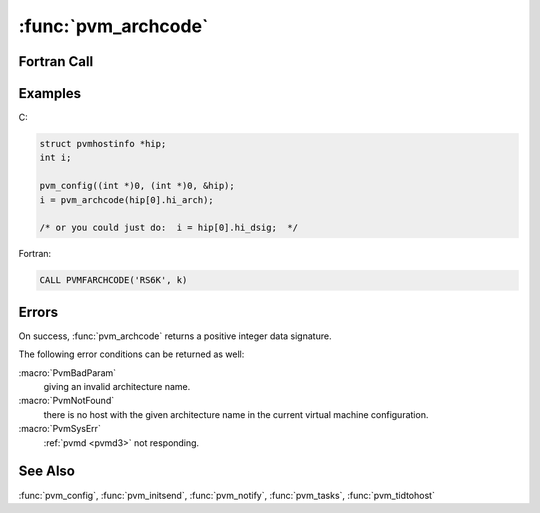 :func:`pvm_archcode`
====================

.. function:: int pvm_archcode(char *arch)

   The routine :func:`pvm_archcode` returns an integer given an
   architecture name. The code returned identifies machines with
   compatible binary data formats. For example, SUN4 and RS6K have the
   same code, while ALPHA has a different one (because a few datatypes
   have different sizes). This lets you know when you can get away
   with using :macro:`PvmDataRaw` instead of :macro:`PvmDataDefault`
   encoding to pass messages between tasks on two machines.

   Naturally, you shouldn't assume the values returned by
   :func:`pvm_archcode` are etched in stone; the numbers have no
   intrinsic meaning except that if two different arch names map to
   the same value then they're compatible.

   This routine is actually obsolete in the sense that the
   architecture codes returned are already available in the
   :member:`hi_dsig` field of the :type:`pvmhostinfo` structure
   returned by :func:`pvm_config`, as shown in the below example.
   The routine is maintained for backwards compatibility only.

   :param char* arch: Character string containing the architecture
      name.
   :returns: Integer returning architecture code.
   :rtype: int

Fortran Call
------------

.. f:subroutine:: pvmfarchcode(arch, cod)

Examples
--------

C:

.. code-block:: c

   struct pvmhostinfo *hip;
   int i;

   pvm_config((int *)0, (int *)0, &hip);
   i = pvm_archcode(hip[0].hi_arch);

   /* or you could just do:  i = hip[0].hi_dsig;  */

Fortran:

.. code-block:: fortran

   CALL PVMFARCHCODE('RS6K', k)

Errors
------

On success, :func:`pvm_archcode` returns a positive integer data
signature.

The following error conditions can be returned as well:

:macro:`PvmBadParam`
   giving an invalid architecture name.

:macro:`PvmNotFound`
   there is no host with the given architecture name in the current
   virtual machine configuration.

:macro:`PvmSysErr`
   :ref:`pvmd <pvmd3>` not responding.

See Also
--------

:func:`pvm_config`, :func:`pvm_initsend`, :func:`pvm_notify`,
:func:`pvm_tasks`, :func:`pvm_tidtohost`
